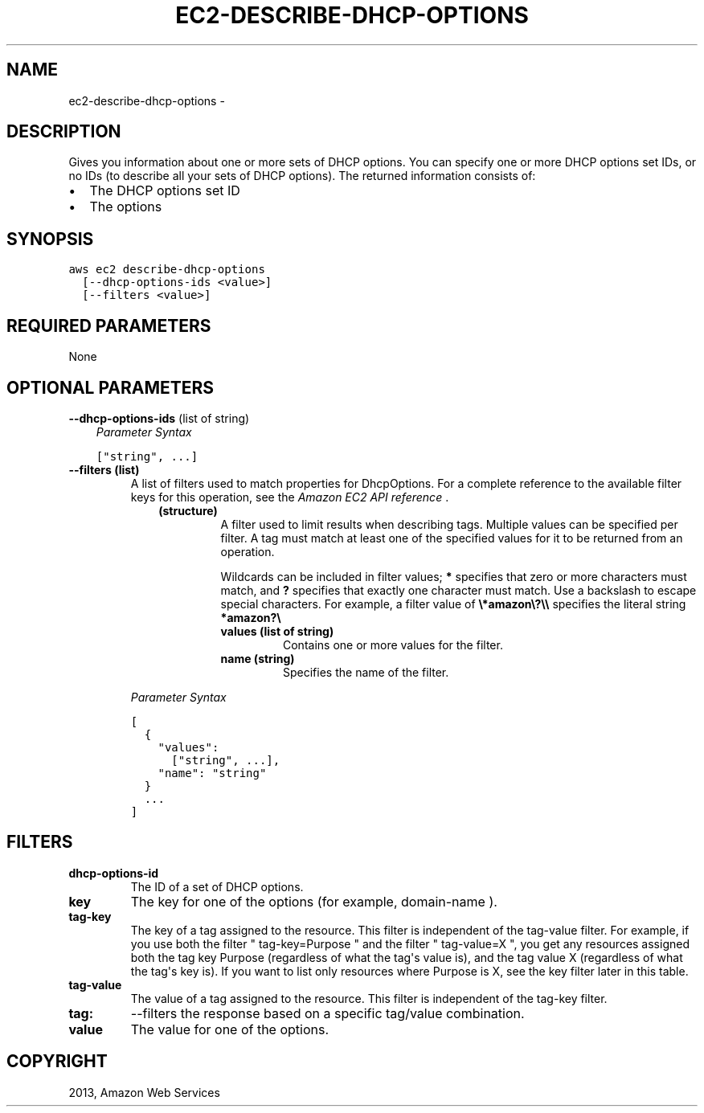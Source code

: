 .TH "EC2-DESCRIBE-DHCP-OPTIONS" "1" "March 11, 2013" "0.8" "aws-cli"
.SH NAME
ec2-describe-dhcp-options \- 
.
.nr rst2man-indent-level 0
.
.de1 rstReportMargin
\\$1 \\n[an-margin]
level \\n[rst2man-indent-level]
level margin: \\n[rst2man-indent\\n[rst2man-indent-level]]
-
\\n[rst2man-indent0]
\\n[rst2man-indent1]
\\n[rst2man-indent2]
..
.de1 INDENT
.\" .rstReportMargin pre:
. RS \\$1
. nr rst2man-indent\\n[rst2man-indent-level] \\n[an-margin]
. nr rst2man-indent-level +1
.\" .rstReportMargin post:
..
.de UNINDENT
. RE
.\" indent \\n[an-margin]
.\" old: \\n[rst2man-indent\\n[rst2man-indent-level]]
.nr rst2man-indent-level -1
.\" new: \\n[rst2man-indent\\n[rst2man-indent-level]]
.in \\n[rst2man-indent\\n[rst2man-indent-level]]u
..
.\" Man page generated from reStructuredText.
.
.SH DESCRIPTION
.sp
Gives you information about one or more sets of DHCP options. You can specify
one or more DHCP options set IDs, or no IDs (to describe all your sets of DHCP
options). The returned information consists of:
.INDENT 0.0
.IP \(bu 2
The DHCP options set ID
.IP \(bu 2
The options
.UNINDENT
.SH SYNOPSIS
.sp
.nf
.ft C
aws ec2 describe\-dhcp\-options
  [\-\-dhcp\-options\-ids <value>]
  [\-\-filters <value>]
.ft P
.fi
.SH REQUIRED PARAMETERS
.sp
None
.SH OPTIONAL PARAMETERS
.sp
\fB\-\-dhcp\-options\-ids\fP  (list of string)
.INDENT 0.0
.INDENT 3.5
\fIParameter Syntax\fP
.sp
.nf
.ft C
["string", ...]
.ft P
.fi
.UNINDENT
.UNINDENT
.INDENT 0.0
.TP
.B \fB\-\-filters\fP  (list)
A list of filters used to match properties for DhcpOptions. For a complete
reference to the available filter keys for this operation, see the \fI\%Amazon EC2
API reference\fP .
.INDENT 7.0
.INDENT 3.5
.INDENT 0.0
.TP
.B (structure)
A filter used to limit results when describing tags. Multiple values can be
specified per filter. A tag must match at least one of the specified values
for it to be returned from an operation.
.sp
Wildcards can be included in filter values; \fB*\fP specifies that zero or
more characters must match, and \fB?\fP specifies that exactly one character
must match. Use a backslash to escape special characters. For example, a
filter value of \fB\e*amazon\e?\e\e\fP specifies the literal string \fB*amazon?\e\fP
.
.INDENT 7.0
.TP
.B \fBvalues\fP  (list of string)
Contains one or more values for the filter.
.TP
.B \fBname\fP  (string)
Specifies the name of the filter.
.UNINDENT
.UNINDENT
.UNINDENT
.UNINDENT
.sp
\fIParameter Syntax\fP
.sp
.nf
.ft C
[
  {
    "values":
      ["string", ...],
    "name": "string"
  }
  ...
]
.ft P
.fi
.UNINDENT
.SH FILTERS
.INDENT 0.0
.TP
.B \fBdhcp\-options\-id\fP
The ID of a set of DHCP options.
.TP
.B \fBkey\fP
The key for one of the options (for example, domain\-name ).
.TP
.B \fBtag\-key\fP
The key of a tag assigned to the resource. This filter is independent of the
tag\-value filter. For example, if you use both the filter " tag\-key=Purpose "
and the filter " tag\-value=X ", you get any resources assigned both the tag
key Purpose (regardless of what the tag\(aqs value is), and the tag value X
(regardless of what the tag\(aqs key is). If you want to list only resources
where Purpose is X, see the key filter later in this table.
.TP
.B \fBtag\-value\fP
The value of a tag assigned to the resource. This filter is independent of the
tag\-key filter.
.TP
.B \fBtag:\fP
\-\-filters the response based on a specific tag/value combination.
.TP
.B \fBvalue\fP
The value for one of the options.
.UNINDENT
.SH COPYRIGHT
2013, Amazon Web Services
.\" Generated by docutils manpage writer.
.
